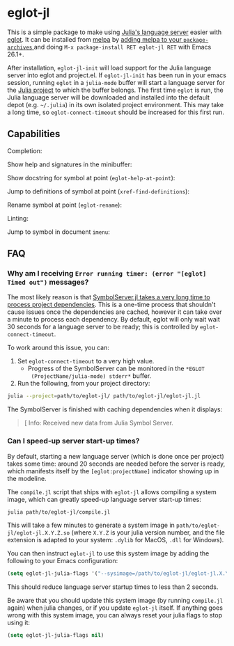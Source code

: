 * eglot-jl

This is a simple package to make using [[https://github.com/julia-vscode/LanguageServer.jl][Julia's language server]] easier
with [[https://github.com/joaotavora/eglot][eglot]]. It can be installed from [[https://melpa.org/#/eglot-jl][melpa]] by [[https://melpa.org/#/getting-started][adding melpa to your
~package-archives~ ]] and doing =M-x package-install RET eglot-jl RET=
with Emacs 26.1+.

After installation, ~eglot-jl-init~ will load support for the Julia
language server into eglot and project.el. If ~eglot-jl-init~ has been
run in your emacs session, running ~eglot~ in a ~julia-mode~ buffer
will start a language server for the [[https://docs.julialang.org/en/v1.1/manual/code-loading/#Project-environments-1][Julia project]] to which the buffer
belongs. The first time ~eglot~ is run, the Julia language server will
be downloaded and installed into the default depot (e.g. =~/.julia=)
in its own isolated project environment. This may take a long time, so
~eglot-connect-timeout~ should be increased for this first run.

** Capabilities
Completion:

[[./images/completion.gif]]

Show help and signatures in the minibuffer:

[[./images/minibuffer_help.gif]]

Show docstring for symbol at point (~eglot-help-at-point~):

[[./images/eglot-help-at-point.gif]]

Jump to definitions of symbol at point (~xref-find-definitions~):

[[./images/xref-find-definitions.gif]]

Rename symbol at point (~eglot-rename~):

[[./images/eglot-rename.gif]]

Linting:

[[./images/lint.gif]]

Jump to symbol in document ~imenu~:

[[./images/imenu.gif]]

** FAQ
*** Why am I receiving ~Error running timer: (error "[eglot] Timed out")~ messages?
The most likely reason is that [[https://github.com/julia-vscode/SymbolServer.jl/issues/56][SymbolServer.jl takes a very long time
to process project dependencies]]. This is a one-time process that
shouldn't cause issues once the dependencies are cached, however it
can take over a minute to process each dependency. By default, eglot
will only wait wait 30 seconds for a language server to be ready; this
is controlled by =eglot-connect-timeout=.

To work around this issue, you can:

1. Set =eglot-connect-timeout= to a very high value.
   - Progress of the SymbolServer can be monitored in the =*EGLOT
     (ProjectName/julia-mode) stderr*= buffer.
2. Run the following, from your project directory:

#+begin_src sh
  julia --project=path/to/eglot-jl/ path/to/eglot-jl/eglot-jl.jl
#+end_src

The SymbolServer is finished with caching dependencies when it
displays:

#+begin_quote
[ Info: Received new data from Julia Symbol Server.
#+end_quote


*** Can I speed-up server start-up times?

By default, starting a new language server (which is done once per project)
takes some time: around 20 seconds are needed before the server is ready, which
manifests itself by the =[eglot:projectName]= indicator showing up in the
modeline.

The =compile.jl= script that ships with =eglot-jl= allows compiling a system
image, which can greatly speed-up language server start-up times:

#+begin_src sh
  julia path/to/eglot-jl/compile.jl
#+end_src

This will take a few minutes to generate a system image in
=path/to/eglot-jl/eglot-jl.X.Y.Z.so= (where =X.Y.Z= is your julia version number,
and the file extension is adapted to your system: =.dylib= for MacOS, =.dll= for
Windows).

You can then instruct =eglot-jl= to use this system image by adding the
following to your Emacs configuration:

#+begin_src emacs-lisp
  (setq eglot-jl-julia-flags '("--sysimage=/path/to/eglot-jl/eglot-jl.X.Y.Z.so"))
#+end_src

This should reduce language server startup times to less than 2 seconds.

Be aware that you should update this system image (by running =compile.jl=
again) when julia changes, or if you update =eglot-jl= itself. If anything goes
wrong with this system image, you can always reset your julia flags to stop
using it:

#+begin_src emacs-lisp
  (setq eglot-jl-julia-flags nil)
#+end_src
